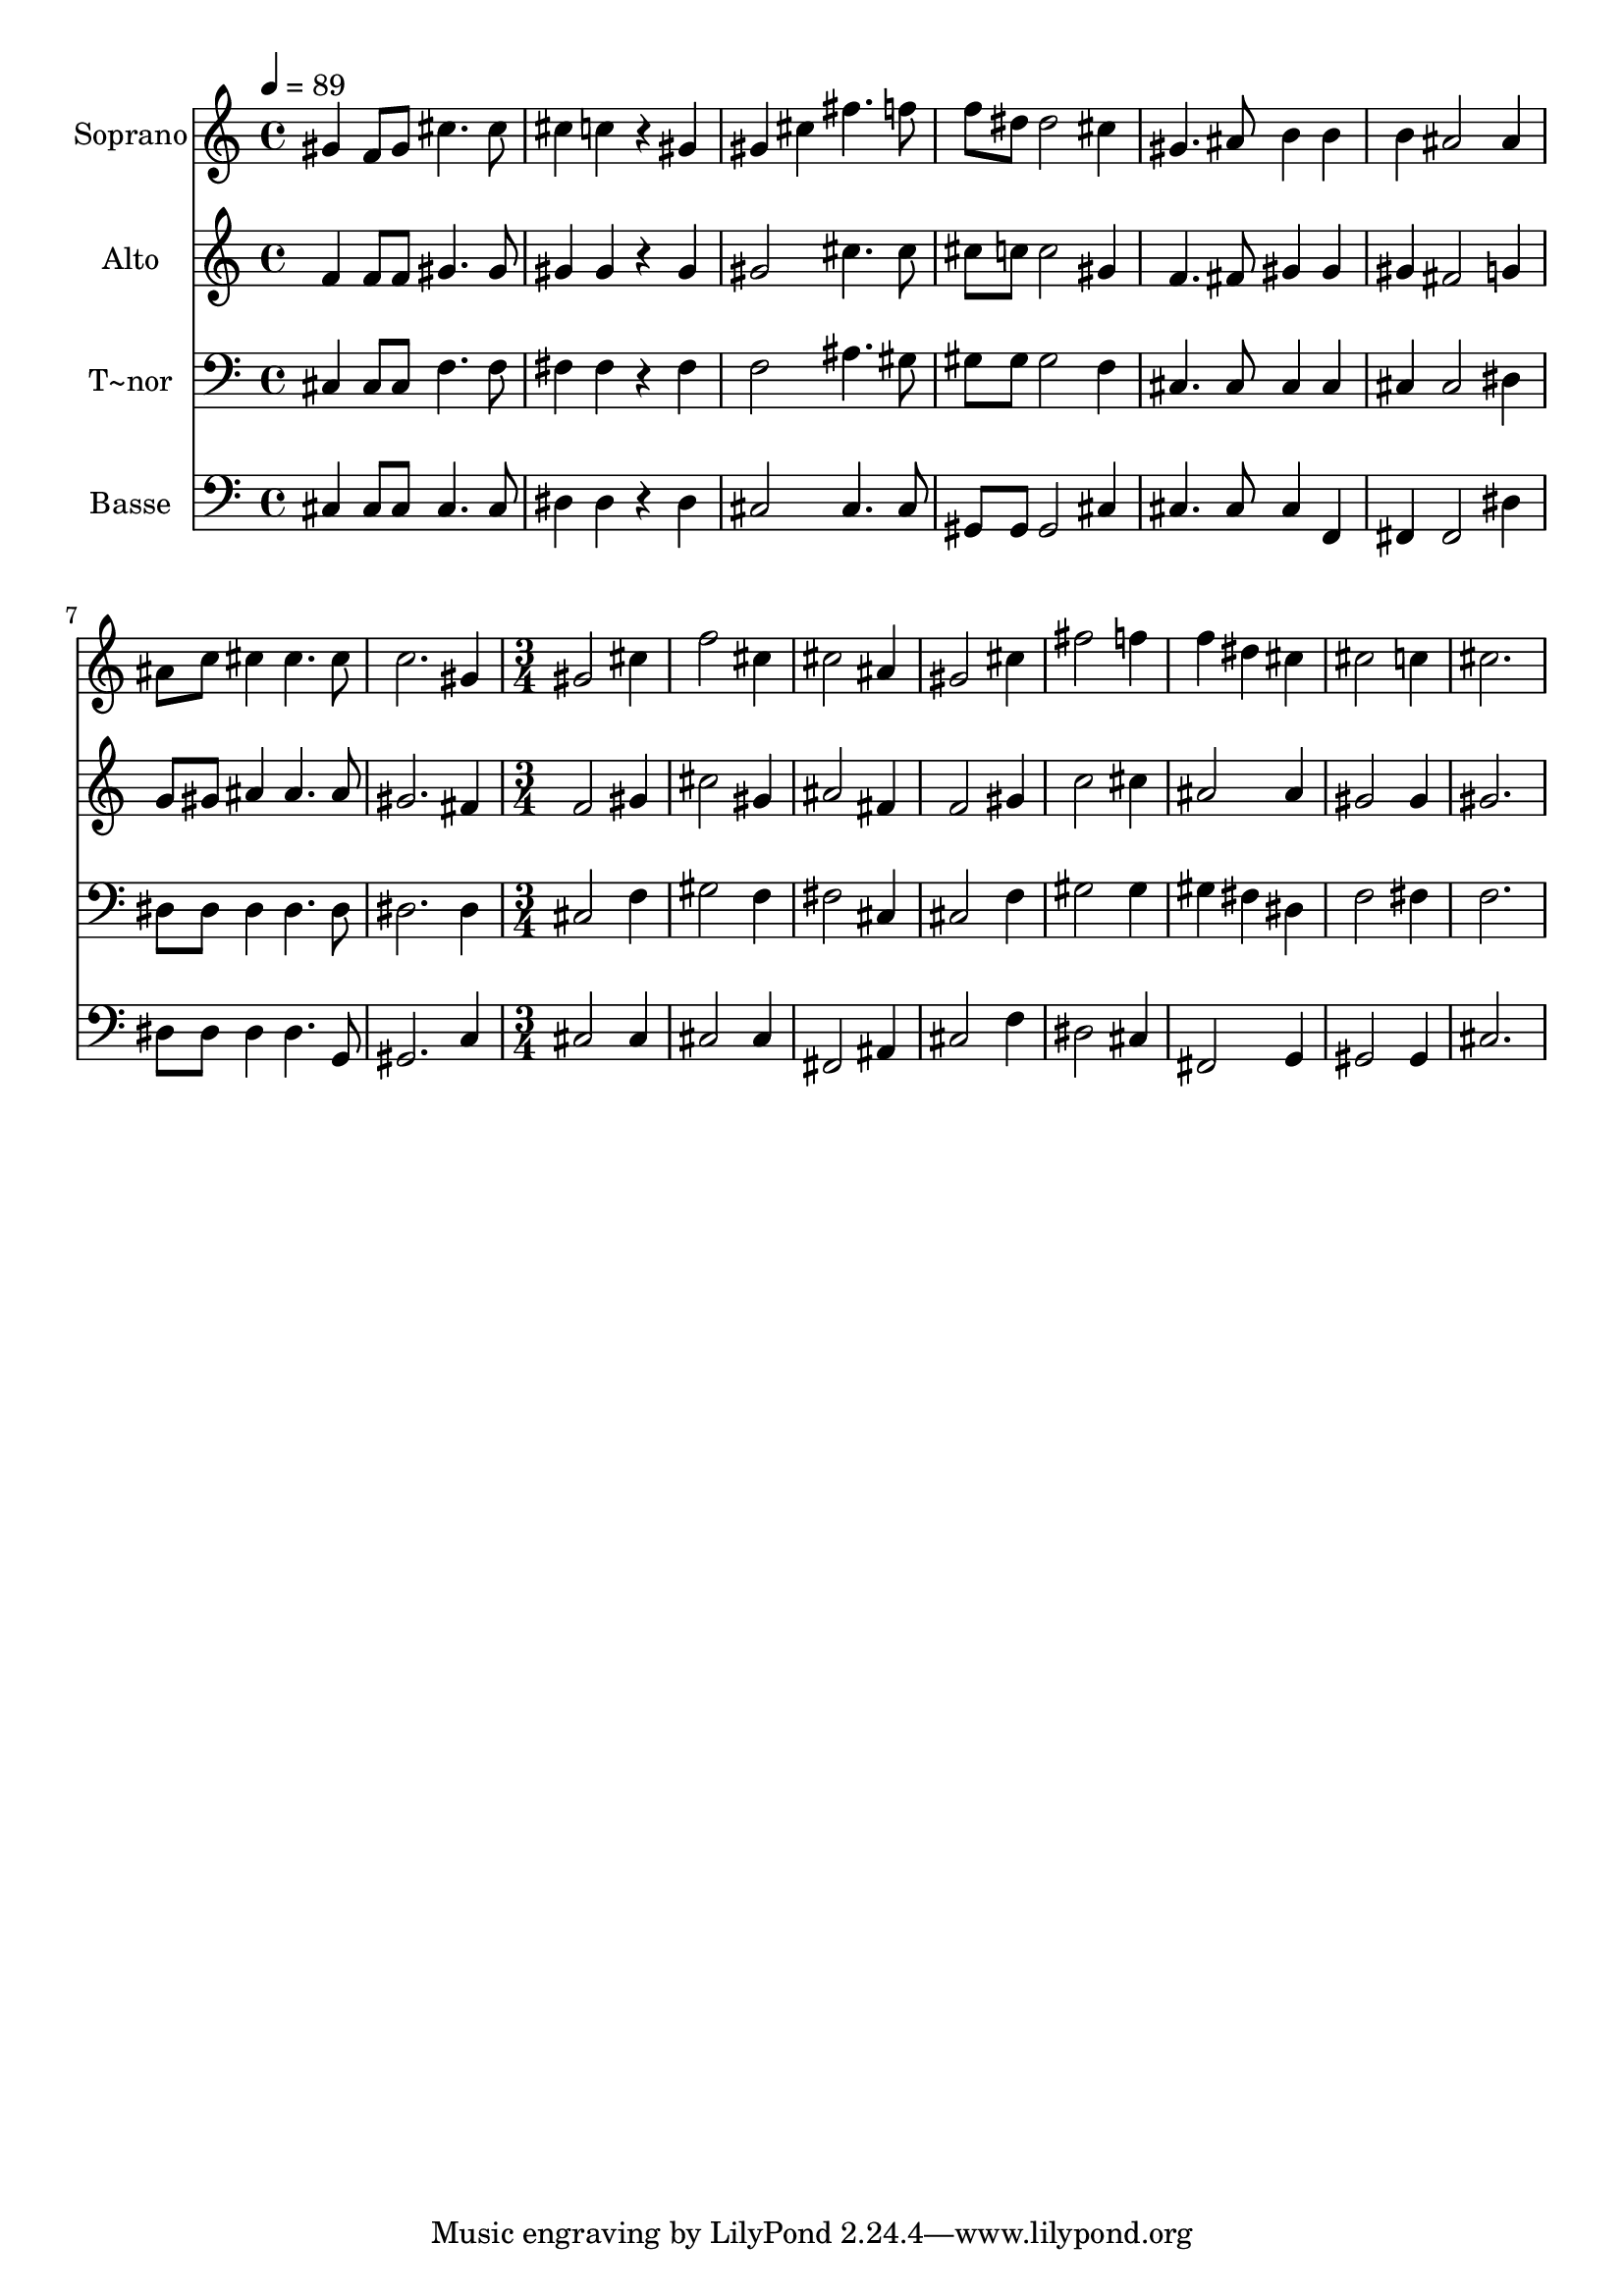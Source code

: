 % Lily was here -- automatically converted by c:/Program Files (x86)/LilyPond/usr/bin/midi2ly.py from output/647.mid
\version "2.14.0"

\layout {
  \context {
    \Voice
    \remove "Note_heads_engraver"
    \consists "Completion_heads_engraver"
    \remove "Rest_engraver"
    \consists "Completion_rest_engraver"
  }
}

trackAchannelA = {
  
  \time 4/4 
  
  \tempo 4 = 89 
  \skip 1*8 
  \time 3/4 
  
}

trackA = <<
  \context Voice = voiceA \trackAchannelA
>>


trackBchannelA = {
  
  \set Staff.instrumentName = "Soprano"
  
}

trackBchannelB = \relative c {
  gis''4 f8 gis cis4. cis8 cis4 c 
  | % 3
  r4 gis gis 
  | % 4
  cis fis4. f8 
  | % 5
  f dis dis2 
  | % 6
  cis4 gis4. ais8 
  | % 7
  b4 b b 
  | % 8
  ais2 ais4 
  | % 9
  ais8 c cis4 cis4. cis8 c2. gis4 gis2 cis4 f2 cis4 cis2 ais4 
  gis2 cis4 fis2 f4 f 
  | % 17
  dis cis cis2 c4 cis2. 
}

trackB = <<
  \context Voice = voiceA \trackBchannelA
  \context Voice = voiceB \trackBchannelB
>>


trackCchannelA = {
  
  \set Staff.instrumentName = "Alto"
  
}

trackCchannelB = \relative c {
  f'4 f8 f gis4. gis8 gis4 gis 
  | % 3
  r4 gis gis2 cis4. cis8 
  | % 5
  cis c c2 
  | % 6
  gis4 f4. fis8 
  | % 7
  gis4 gis gis 
  | % 8
  fis2 g4 
  | % 9
  g8 gis ais4 ais4. ais8 gis2. fis4 f2 gis4 cis2 gis4 ais2 fis4 
  f2 gis4 c2 cis4 ais2 ais4 gis2 gis4 gis2. 
}

trackC = <<
  \context Voice = voiceA \trackCchannelA
  \context Voice = voiceB \trackCchannelB
>>


trackDchannelA = {
  
  \set Staff.instrumentName = "T~nor"
  
}

trackDchannelB = \relative c {
  cis4 cis8 cis f4. f8 fis4 fis 
  | % 3
  r4 fis f2 ais4. gis8 
  | % 5
  gis gis gis2 
  | % 6
  f4 cis4. cis8 
  | % 7
  cis4 cis cis 
  | % 8
  cis2 dis4 
  | % 9
  dis8 dis dis4 dis4. dis8 dis2. dis4 cis2 f4 gis2 f4 fis2 cis4 
  cis2 f4 gis2 gis4 gis 
  | % 17
  fis dis f2 fis4 f2. 
}

trackD = <<

  \clef bass
  
  \context Voice = voiceA \trackDchannelA
  \context Voice = voiceB \trackDchannelB
>>


trackEchannelA = {
  
  \set Staff.instrumentName = "Basse"
  
}

trackEchannelB = \relative c {
  cis4 cis8 cis cis4. cis8 dis4 dis 
  | % 3
  r4 dis cis2 cis4. cis8 
  | % 5
  gis gis gis2 
  | % 6
  cis4 cis4. cis8 
  | % 7
  cis4 f, fis 
  | % 8
  fis2 dis'4 
  | % 9
  dis8 dis dis4 dis4. g,8 gis2. c4 cis2 cis4 cis2 cis4 fis,2 
  ais4 cis2 f4 dis2 cis4 fis,2 g4 gis2 gis4 cis2. 
}

trackE = <<

  \clef bass
  
  \context Voice = voiceA \trackEchannelA
  \context Voice = voiceB \trackEchannelB
>>


\score {
  <<
    \context Staff=trackB \trackA
    \context Staff=trackB \trackB
    \context Staff=trackC \trackA
    \context Staff=trackC \trackC
    \context Staff=trackD \trackA
    \context Staff=trackD \trackD
    \context Staff=trackE \trackA
    \context Staff=trackE \trackE
  >>
  \layout {}
  \midi {}
}
